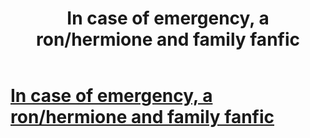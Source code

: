 #+TITLE: In case of emergency, a ron/hermione and family fanfic

* [[http://www.rhrlove.com/viewstory.php?sid=22&chapter=1][In case of emergency, a ron/hermione and family fanfic]]
:PROPERTIES:
:Author: avid_subscriber
:Score: 5
:DateUnix: 1361695899.0
:DateShort: 2013-Feb-24
:END:
